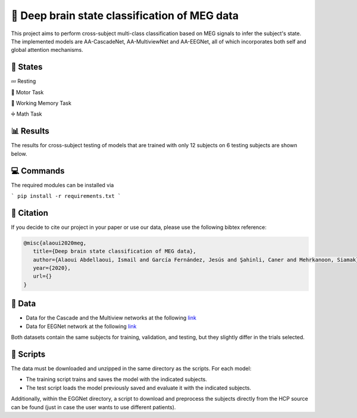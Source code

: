 📡 Deep brain state classification of MEG data
========

This project aims to perform cross-subject multi-class classification based on MEG signals to infer the subject's state. The implemented models are AA-CascadeNet, AA-MultiviewNet and AA-EEGNet, all of which incorporates both self and global attention mechanisms. 


📑 States
-----

💤 Resting

💨 Motor Task

💾 Working Memory Task

➗ Math Task 


📊 Results
-----

The results for cross-subject testing of models that are trained with only 12 subjects on 6 testing subjects are shown below. 

.. figure:: results.svg


💻 Commands
-----

The required modules can be installed  via

```
pip install -r requirements.txt
```

🔗 Citation
-----

If you decide to cite our project in your paper or use our data, please use the following bibtex reference:

.. code:: bibtex

  @misc{alaoui2020meg,
     title={Deep brain state classification of MEG data},
     author={Alaoui Abdellaoui, Ismail and García Fernández, Jesús and Şahinli, Caner and Mehrkanoon, Siamak},
     year={2020},
     url={}
  }
  
📂 Data
-----

- Data for the Cascade and the Multiview networks at the following `link <https://mega.nz/file/KcsXELzR#HLpcYcP7g5VM4NdAIM4M-hxXjyhtLncbrj4xUh6Zr9k>`__

- Data for EEGNet network at the following `link <https://mega.nz/file/GVk0EKCI#GX6agShuNWVx2ucktIiJPRkwLQDQCI6BNeFP-tq5pwM>`__

Both datasets contain the same subjects for training, validation, and testing, but they slightly differ in the trials selected.

📜 Scripts
-----
The data must be downloaded and unzipped in the same directory as the scripts. For each model:

- The training script trains and saves the model with the indicated subjects.

- The test script loads the model previously saved and evaluate it with the indicated subjects.

Additionally, within the EGGNet directory, a script to download and preprocess the subjects directly from the HCP source can be found (just in case the user wants to use different patients). 
